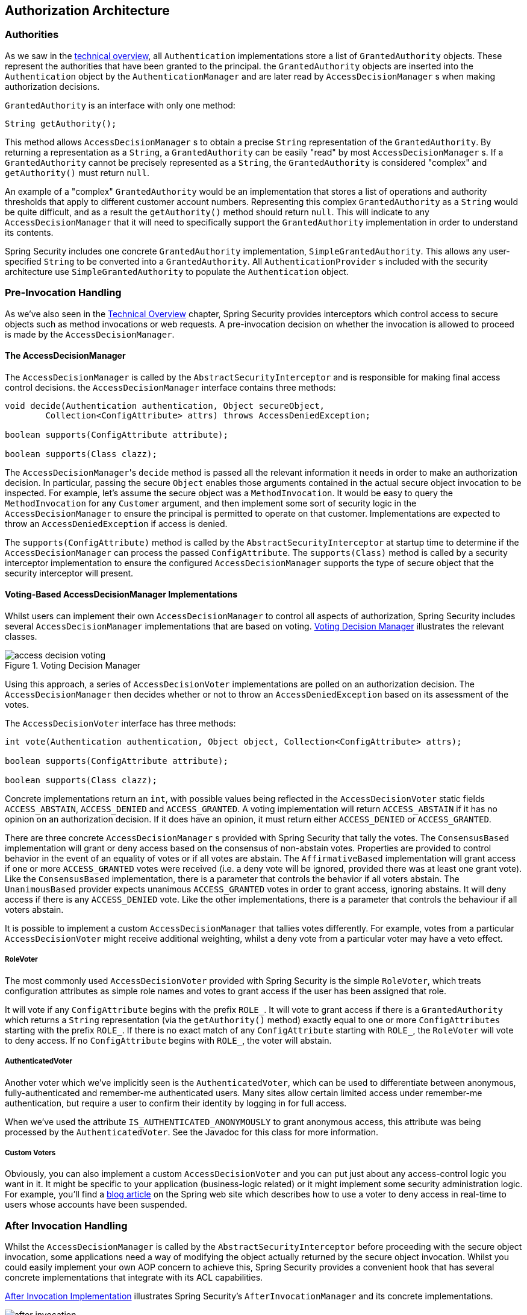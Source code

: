
[[authz-arch]]
== Authorization Architecture


[[authz-authorities]]
=== Authorities
As we saw in the <<tech-granted-authority,technical overview>>, all `Authentication` implementations store a list of `GrantedAuthority` objects.
These represent the authorities that have been granted to the principal.
the `GrantedAuthority` objects are inserted into the `Authentication` object by the `AuthenticationManager` and are later read by `AccessDecisionManager` s when making authorization decisions.

`GrantedAuthority` is an interface with only one method:

[source,java]
----

String getAuthority();

----

This method allows
			`AccessDecisionManager` s to obtain a precise `String` representation of the `GrantedAuthority`.
By returning a representation as a `String`, a `GrantedAuthority` can be easily "read" by most `AccessDecisionManager` s.
If a `GrantedAuthority` cannot be precisely represented as a `String`, the `GrantedAuthority` is considered "complex" and `getAuthority()` must return `null`.

An example of a "complex" `GrantedAuthority` would be an implementation that stores a list of operations and authority thresholds that apply to different customer account numbers.
Representing this complex `GrantedAuthority` as a `String` would be quite difficult, and as a result the `getAuthority()` method should return `null`.
This will indicate to any `AccessDecisionManager` that it will need to specifically support the `GrantedAuthority` implementation in order to understand its contents.

Spring Security includes one concrete `GrantedAuthority` implementation, `SimpleGrantedAuthority`.
This allows any user-specified `String` to be converted into a `GrantedAuthority`.
All `AuthenticationProvider` s included with the security architecture use `SimpleGrantedAuthority` to populate the `Authentication` object.


[[authz-pre-invocation]]
=== Pre-Invocation Handling
As we've also seen in the <<secure-objects,Technical Overview>> chapter, Spring Security provides interceptors which control access to secure objects such as method invocations or web requests.
A pre-invocation decision on whether the invocation is allowed to proceed is made by the `AccessDecisionManager`.


[[authz-access-decision-manager]]
==== The AccessDecisionManager
The `AccessDecisionManager` is called by the `AbstractSecurityInterceptor` and is responsible for making final access control decisions.
the `AccessDecisionManager` interface contains three methods:

[source,java]
----
void decide(Authentication authentication, Object secureObject,
	Collection<ConfigAttribute> attrs) throws AccessDeniedException;

boolean supports(ConfigAttribute attribute);

boolean supports(Class clazz);
----

The ``AccessDecisionManager``'s `decide` method is passed all the relevant information it needs in order to make an authorization decision.
In particular, passing the secure `Object` enables those arguments contained in the actual secure object invocation to be inspected.
For example, let's assume the secure object was a `MethodInvocation`.
It would be easy to query the `MethodInvocation` for any `Customer` argument, and then implement some sort of security logic in the `AccessDecisionManager` to ensure the principal is permitted to operate on that customer.
Implementations are expected to throw an `AccessDeniedException` if access is denied.

The `supports(ConfigAttribute)` method is called by the `AbstractSecurityInterceptor` at startup time to determine if the `AccessDecisionManager` can process the passed `ConfigAttribute`.
The `supports(Class)` method is called by a security interceptor implementation to ensure the configured `AccessDecisionManager` supports the type of secure object that the security interceptor will present.

[[authz-voting-based]]
==== Voting-Based AccessDecisionManager Implementations
Whilst users can implement their own `AccessDecisionManager` to control all aspects of authorization, Spring Security includes several `AccessDecisionManager` implementations that are based on voting.
<<authz-access-voting>> illustrates the relevant classes.

[[authz-access-voting]]
.Voting Decision Manager
image::images/access-decision-voting.png[]



Using this approach, a series of `AccessDecisionVoter` implementations are polled on an authorization decision.
The `AccessDecisionManager` then decides whether or not to throw an `AccessDeniedException` based on its assessment of the votes.

The `AccessDecisionVoter` interface has three methods:

[source,java]
----
int vote(Authentication authentication, Object object, Collection<ConfigAttribute> attrs);

boolean supports(ConfigAttribute attribute);

boolean supports(Class clazz);
----

Concrete implementations return an `int`, with possible values               being reflected in the `AccessDecisionVoter` static fields `ACCESS_ABSTAIN`, `ACCESS_DENIED` and `ACCESS_GRANTED`.
A voting implementation will return `ACCESS_ABSTAIN` if it has no opinion on an authorization decision.
If it does have an opinion, it must return either `ACCESS_DENIED` or `ACCESS_GRANTED`.

There are three concrete `AccessDecisionManager` s provided with Spring Security that tally the votes.
The `ConsensusBased` implementation will grant or deny access based on the consensus of non-abstain votes.
Properties are provided to control behavior in the event of an equality of votes or if all votes are abstain.
The `AffirmativeBased` implementation will grant access if one or more `ACCESS_GRANTED` votes were received (i.e. a deny vote will be ignored, provided there was at least one grant vote).
Like the `ConsensusBased` implementation, there is a parameter that controls the behavior if all voters abstain.
The `UnanimousBased` provider expects unanimous `ACCESS_GRANTED` votes in order to grant access, ignoring abstains.
It will deny access if there is any `ACCESS_DENIED` vote.
Like the other implementations, there is a parameter that controls the behaviour if all voters abstain.

It is possible to implement a custom `AccessDecisionManager` that tallies votes differently.
For example, votes from a particular `AccessDecisionVoter` might receive additional weighting, whilst a deny vote from a particular voter may have a veto effect.


[[authz-role-voter]]
===== RoleVoter
The most commonly used `AccessDecisionVoter` provided with Spring Security is the simple `RoleVoter`, which treats configuration attributes as simple role names and votes to grant access if the user has been assigned that role.

It will vote if any `ConfigAttribute` begins with the prefix `ROLE_`.
It will vote to grant access if there is a `GrantedAuthority` which returns a `String` representation (via the `getAuthority()` method) exactly equal to one or more `ConfigAttributes` starting with the prefix `ROLE_`.
If there is no exact match of any `ConfigAttribute` starting with `ROLE_`, the `RoleVoter` will vote to deny access.
If no `ConfigAttribute` begins with `ROLE_`, the voter will abstain.


[[authz-authenticated-voter]]
===== AuthenticatedVoter
Another voter which we've implicitly seen is the `AuthenticatedVoter`, which can be used to differentiate between anonymous, fully-authenticated and remember-me authenticated users.
Many sites allow certain limited access under remember-me authentication, but require a user to confirm their identity by logging in for full access.

When we've used the attribute `IS_AUTHENTICATED_ANONYMOUSLY` to grant anonymous access, this attribute was being processed by the `AuthenticatedVoter`.
See the Javadoc for this class for more information.


[[authz-custom-voter]]
===== Custom Voters
Obviously, you can also implement a custom `AccessDecisionVoter` and you can put just about any access-control logic you want in it.
It might be specific to your application (business-logic related) or it might implement some security administration logic.
For example, you'll find a http://spring.io/blog/2009/01/03/spring-security-customization-part-2-adjusting-secured-session-in-real-time[blog article] on the Spring web site which describes how to use a voter to deny access in real-time to users whose accounts have been suspended.


[[authz-after-invocation-handling]]
=== After Invocation Handling
Whilst the `AccessDecisionManager` is called by the `AbstractSecurityInterceptor` before proceeding with the secure object invocation, some applications need a way of modifying the object actually returned by the secure object invocation.
Whilst you could easily implement your own AOP concern to achieve this, Spring Security provides a convenient hook that has several concrete implementations that integrate with its ACL capabilities.

<<authz-after-invocation>> illustrates Spring Security's `AfterInvocationManager` and its concrete implementations.

[[authz-after-invocation]]
.After Invocation Implementation
image::images/after-invocation.png[]

Like many other parts of Spring Security, `AfterInvocationManager` has a single concrete implementation, `AfterInvocationProviderManager`, which polls a list of `AfterInvocationProvider` s.
Each `AfterInvocationProvider` is allowed to modify the return object or throw an `AccessDeniedException`.
Indeed multiple providers can modify the object, as the result of the previous provider is passed to the next in the list.

Please be aware that if you're using `AfterInvocationManager`, you will still need configuration attributes that allow the ``MethodSecurityInterceptor``'s `AccessDecisionManager` to allow an operation.
If you're using the typical Spring Security included `AccessDecisionManager` implementations, having no configuration attributes defined for a particular secure method invocation will cause each `AccessDecisionVoter` to abstain from voting.
In turn, if the `AccessDecisionManager` property           "`allowIfAllAbstainDecisions`" is `false`, an `AccessDeniedException` will be thrown.
You may avoid this potential issue by either (i) setting "`allowIfAllAbstainDecisions`" to `true` (although this is generally not recommended) or (ii) simply ensure that there is at least one configuration attribute that an `AccessDecisionVoter` will vote to grant access for.
This latter (recommended) approach is usually achieved through a `ROLE_USER` or `ROLE_AUTHENTICATED` configuration attribute.


[[authz-hierarchical-roles]]
=== Hierarchical Roles
It is a common requirement that a particular role in an application should automatically "include" other roles.
For example, in an application which has the concept of an "admin" and a "user" role, you may want an admin to be able to do everything a normal user can.
To achieve this, you can either make sure that all admin users are also assigned the "user" role.
Alternatively, you can modify every access constraint which requires the "user" role to also include the "admin" role.
This can get quite complicated if you have a lot of different roles in your application.

The use of a role-hierarchy allows you to configure which roles (or authorities) should include others.
An extended version of Spring Security's <<authz-role-voter,RoleVoter>>, `RoleHierarchyVoter`, is configured with a `RoleHierarchy`, from which it obtains all the "reachable authorities" which the user is assigned.
A typical configuration might look like this:

[source,xml]
----

<bean id="roleVoter" class="org.springframework.security.access.vote.RoleHierarchyVoter">
	<constructor-arg ref="roleHierarchy" />
</bean>
<bean id="roleHierarchy"
		class="org.springframework.security.access.hierarchicalroles.RoleHierarchyImpl">
	<property name="hierarchy">
		<value>
			ROLE_ADMIN > ROLE_STAFF
			ROLE_STAFF > ROLE_USER
			ROLE_USER > ROLE_GUEST
		</value>
	</property>
</bean>
----

Here we have four roles in a hierarchy `ROLE_ADMIN => ROLE_STAFF => ROLE_USER => ROLE_GUEST`.
A user who is authenticated with `ROLE_ADMIN`, will behave as if they have all four roles when security constraints are evaluated against an `AccessDecisionManager` configured with the above `RoleHierarchyVoter`.
The `>` symbol can be thought of as meaning "includes".

Role hierarchies offer a convenient means of simplifying the access-control configuration data for your application and/or reducing the number of authorities which you need to assign to a user.
For more complex requirements you may wish to define a logical mapping between the specific access-rights your application requires and the roles that are assigned to users, translating between the two when loading the user information.
